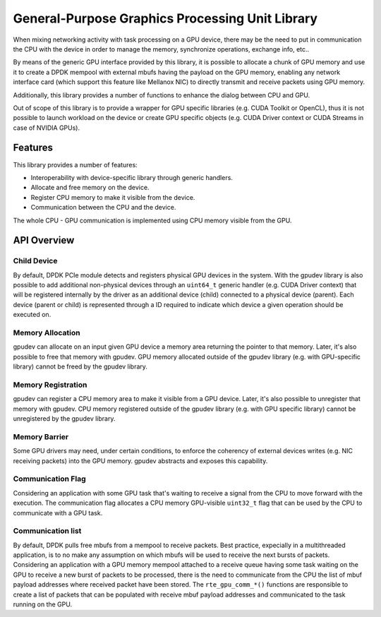 .. SPDX-License-Identifier: BSD-3-Clause
   Copyright (c) 2021 NVIDIA Corporation & Affiliates

General-Purpose Graphics Processing Unit Library
================================================

When mixing networking activity with task processing on a GPU device,
there may be the need to put in communication the CPU with the device
in order to manage the memory, synchronize operations, exchange info, etc..

By means of the generic GPU interface provided by this library,
it is possible to allocate a chunk of GPU memory and use it
to create a DPDK mempool with external mbufs having the payload
on the GPU memory, enabling any network interface card
(which support this feature like Mellanox NIC)
to directly transmit and receive packets using GPU memory.

Additionally, this library provides a number of functions
to enhance the dialog between CPU and GPU.

Out of scope of this library is to provide a wrapper for GPU specific libraries
(e.g. CUDA Toolkit or OpenCL), thus it is not possible to launch workload
on the device or create GPU specific objects
(e.g. CUDA Driver context or CUDA Streams in case of NVIDIA GPUs).


Features
--------

This library provides a number of features:

- Interoperability with device-specific library through generic handlers.
- Allocate and free memory on the device.
- Register CPU memory to make it visible from the device.
- Communication between the CPU and the device.

The whole CPU - GPU communication is implemented
using CPU memory visible from the GPU.


API Overview
------------

Child Device
~~~~~~~~~~~~

By default, DPDK PCIe module detects and registers physical GPU devices
in the system.
With the gpudev library is also possible to add additional non-physical devices
through an ``uint64_t`` generic handler (e.g. CUDA Driver context)
that will be registered internally by the driver as an additional device (child)
connected to a physical device (parent).
Each device (parent or child) is represented through a ID
required to indicate which device a given operation should be executed on.

Memory Allocation
~~~~~~~~~~~~~~~~~

gpudev can allocate on an input given GPU device a memory area
returning the pointer to that memory.
Later, it's also possible to free that memory with gpudev.
GPU memory allocated outside of the gpudev library
(e.g. with GPU-specific library) cannot be freed by the gpudev library.

Memory Registration
~~~~~~~~~~~~~~~~~~~

gpudev can register a CPU memory area to make it visible from a GPU device.
Later, it's also possible to unregister that memory with gpudev.
CPU memory registered outside of the gpudev library
(e.g. with GPU specific library) cannot be unregistered by the gpudev library.

Memory Barrier
~~~~~~~~~~~~~~

Some GPU drivers may need, under certain conditions,
to enforce the coherency of external devices writes (e.g. NIC receiving packets)
into the GPU memory.
gpudev abstracts and exposes this capability.

Communication Flag
~~~~~~~~~~~~~~~~~~

Considering an application with some GPU task
that's waiting to receive a signal from the CPU
to move forward with the execution.
The communication flag allocates a CPU memory GPU-visible ``uint32_t`` flag
that can be used by the CPU to communicate with a GPU task.

Communication list
~~~~~~~~~~~~~~~~~~

By default, DPDK pulls free mbufs from a mempool to receive packets.
Best practice, expecially in a multithreaded application,
is to no make any assumption on which mbufs will be used
to receive the next bursts of packets.
Considering an application with a GPU memory mempool
attached to a receive queue having some task waiting on the GPU
to receive a new burst of packets to be processed,
there is the need to communicate from the CPU
the list of mbuf payload addresses where received packet have been stored.
The ``rte_gpu_comm_*()`` functions are responsible to create a list of packets
that can be populated with receive mbuf payload addresses
and communicated to the task running on the GPU.
